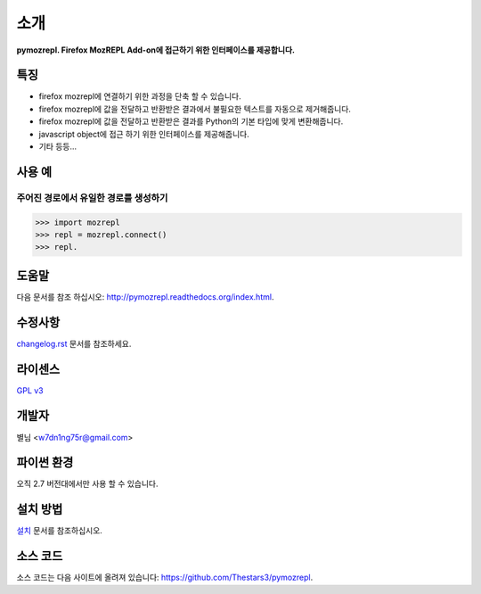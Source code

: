﻿소개
===============

**pymozrepl. Firefox MozREPL Add-on에 접근하기 위한 인터페이스를 제공합니다.**

.. image:: https://pypip.in/version/mozrepl/badge.png?text=version
    :target: https://pypi.python.org/pypi/mozrepl/
    :alt: Latest Version

.. image:: https://pypip.in/py_versions/mozrepl/badge.png
    :target: https://pypi.python.org/pypi/mozrepl/
    :alt: Supported Python versions
    
.. image:: https://pypip.in/status/mozrepl/badge.png
    :target: https://pypi.python.org/pypi/mozrepl/
    :alt: Development Status
    
.. image:: https://pypip.in/license/mozrepl/badge.png
    :target: https://pypi.python.org/pypi/mozrepl/
    :alt: License

특징
-------------------

* firefox mozrepl에 연결하기 위한 과정을 단축 할 수 있습니다.
* firefox mozrepl에 값을 전달하고 반환받은 결과에서 불필요한 텍스트를 자동으로 제거해줍니다.
* firefox mozrepl에 값을 전달하고 반환받은 결과를 Python의 기본 타입에 맞게 변환해줍니다.
* javascript object에 접근 하기 위한 인터페이스를 제공해줍니다.
* 기타 등등...

사용 예
-------------------

주어진 경로에서 유일한 경로를 생성하기
^^^^^^^^^^^^^^^^^^^^^^^^^^^^^^^^^^^^^^

.. code-block:: python

	>>> import mozrepl
	>>> repl = mozrepl.connect()
	>>> repl.

도움말
-------------------

다음 문서를 참조 하십시오: http://pymozrepl.readthedocs.org/index.html.

수정사항
-------------------

`changelog.rst <https://github.com/Thestars3/pymozrepl/blob/master/changelog.rst>`_ 문서를 참조하세요.

라이센스
-------------------

`GPL v3 <https://github.com/Thestars3/pymozrepl/blob/master/COPYING>`_

개발자
-------------------

별님 <w7dn1ng75r@gmail.com>

파이썬 환경
-------------------

오직 2.7 버전대에서만 사용 할 수 있습니다.

설치 방법
-------------------

`설치 <http://pymozrepl.readthedocs.org/installation.html>`_ 문서를 참조하십시오.

소스 코드
-------------------

소스 코드는 다음 사이트에 올려져 있습니다: https://github.com/Thestars3/pymozrepl.
